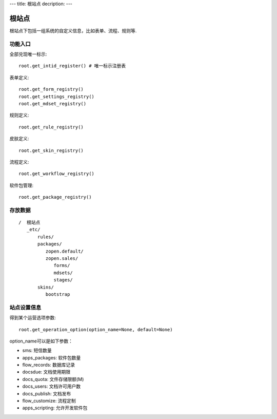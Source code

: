 ---
title: 根站点
decription:
---

=============
根站点
=============

根站点下包括一组系统的自定义信息，比如表单、流程、规则等.

功能入口
==================
全部兑现唯一标示::

  root.get_intid_register() # 唯一标示注册表

表单定义::

  root.get_form_registry()
  root.get_settings_registry()
  root.get_mdset_registry()

规则定义::

  root.get_rule_registry()

皮肤定义::

  root.get_skin_registry()

流程定义::

  root.get_workflow_registry()

软件包管理::

  root.get_package_registry()


存放数据
===============
::

 /  根站点
    _etc/
        rules/
        packages/
           zopen.default/
           zopen.sales/
              forms/
              mdsets/
              stages/
        skins/
           bootstrap


站点设置信息
===================

得到某个运营选项参数::

    root.get_operation_option(option_name=None, default=None)

option_name可以是如下参数：

- sms: 短信数量
- apps_packages: 软件包数量
- flow_records: 数据库记录
- docsdue: 文档使用期限
- docs_quota: 文件存储限额(M)
- docs_users: 文档许可用户数
- docs_publish: 文档发布
- flow_customize: 流程定制
- apps_scripting: 允许开发软件包
